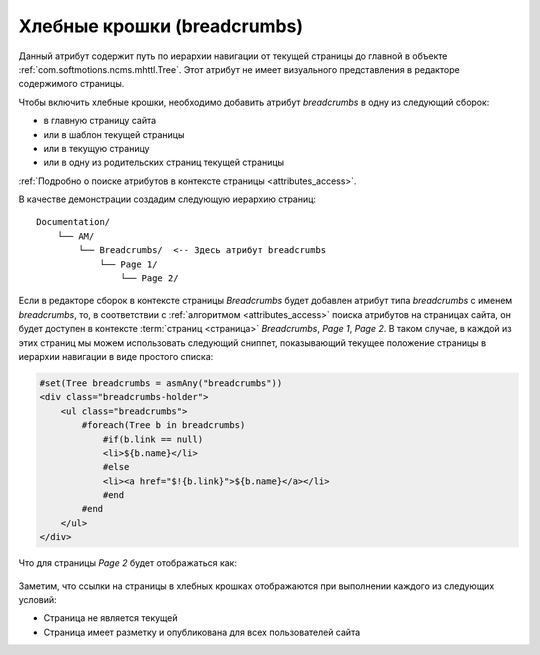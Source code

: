 .. _am_breadcrumbs:

Хлебные крошки (breadcrumbs)
============================

Данный атрибут содержит путь по иерархии
навигации от текущей страницы до главной
в объекте :ref:`com.softmotions.ncms.mhttl.Tree`.
Этот атрибут не имеет визуального представления в редакторе
содержимого страницы.

Чтобы включить хлебные крошки, необходимо
добавить атрибут `breadcrumbs` в одну из следующий сборок:

* в главную страницу сайта
* или в шаблон текущей страницы
* или в текущую страницу
* или в одну из родительских страниц текущей страницы

:ref:`Подробно о поиске атрибутов в контексте страницы <attributes_access>`.

В качестве демонстрации создадим следующую
иерархию страниц::

    Documentation/
        └── AM/
            └── Breadcrumbs/  <-- Здесь атрибут breadcrumbs
                └── Page 1/
                    └── Page 2/


Если в редакторе сборок в контексте страницы `Breadcrumbs`
будет добавлен атрибут типа `breadcrumbs` с именем `breadcrumbs`, то,
в соответствии с :ref:`алгоритмом <attributes_access>` поиска атрибутов на
страницах сайта, он будет доступен в контексте :term:`страниц <страница>` `Breadcrumbs`, `Page 1`,
`Page 2`. В таком случае, в каждой из этих страниц мы можем использовать следующий сниппет,
показывающий текущее положение страницы в иерархии навигации в виде простого списка:

.. code-block:: html

    #set(Tree breadcrumbs = asmAny("breadcrumbs"))
    <div class="breadcrumbs-holder">
        <ul class="breadcrumbs">
            #foreach(Tree b in breadcrumbs)
                #if(b.link == null)
                <li>${b.name}</li>
                #else
                <li><a href="$!{b.link}">${b.name}</a></li>
                #end
            #end
        </ul>
    </div>

Что для страницы `Page 2` будет отображаться как:

.. figure:: img/breadcrumbs_img1.png


Заметим, что ссылки на страницы в хлебных крошках отображаются при выполнении каждого
из следующих условий:

* Страница не является текущей
* Страница имеет разметку и опубликована для всех пользователей сайта













